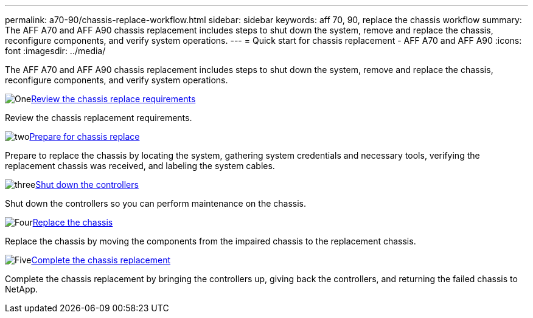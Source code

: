 ---
permalink: a70-90/chassis-replace-workflow.html
sidebar: sidebar
keywords: aff 70, 90, replace the chassis workflow
summary: The AFF A70 and AFF A90 chassis replacement includes steps to shut down the system, remove and replace the chassis, reconfigure components, and verify system operations.
---
= Quick start for chassis replacement - AFF A70 and AFF A90
:icons: font
:imagesdir: ../media/

[.lead]
The AFF A70 and AFF A90 chassis replacement includes steps to shut down the system, remove and replace the chassis, reconfigure components, and verify system operations. 

.image:https://raw.githubusercontent.com/NetAppDocs/common/main/media/number-1.png[One]link:chassis-replace-requirements.html[Review the chassis replace requirements]
[role="quick-margin-para"]
Review the chassis replacement requirements.

.image:https://raw.githubusercontent.com/NetAppDocs/common/main/media/number-2.png[two]link:chassis-replace-prepare.html[Prepare for chassis replace]
[role="quick-margin-para"]
Prepare to replace the chassis by locating the system, gathering system credentials and necessary tools, verifying the replacement chassis was received, and labeling the system cables.

.image:https://raw.githubusercontent.com/NetAppDocs/common/main/media/number-3.png[three]link:chassis-replace-shutdown.html[Shut down the controllers]
[role="quick-margin-para"]
Shut down the controllers so you can perform maintenance on the chassis.

.image:https://raw.githubusercontent.com/NetAppDocs/common/main/media/number-4.png[Four]link:chassis-replace-move-hardware.html[Replace the chassis]
[role="quick-margin-para"]
Replace the chassis by moving the components from the impaired chassis to the replacement chassis.

.image:https://raw.githubusercontent.com/NetAppDocs/common/main/media/number-5.png[Five]link:chassis-replace-complete-system-restore-rma.html[Complete the chassis replacement]
[role="quick-margin-para"]
Complete the chassis replacement by bringing the controllers up, giving back the controllers, and returning the failed chassis to NetApp.

